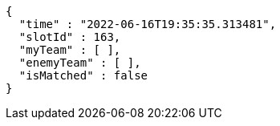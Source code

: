 [source,options="nowrap"]
----
{
  "time" : "2022-06-16T19:35:35.313481",
  "slotId" : 163,
  "myTeam" : [ ],
  "enemyTeam" : [ ],
  "isMatched" : false
}
----